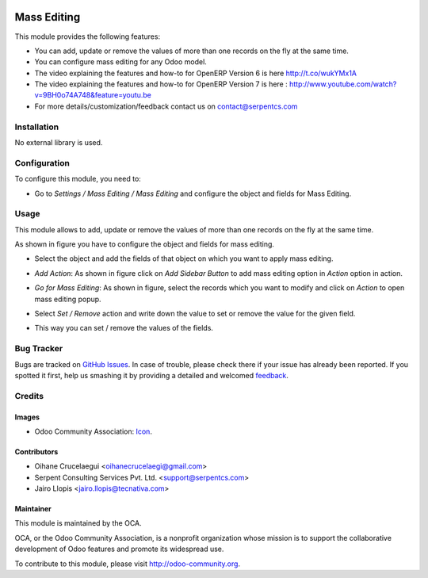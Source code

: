 .. image:: https://img.shields.io/badge/license-LGPLv3-blue.svg
   :target: https://www.gnu.org/licenses/lgpl.html
   :alt: License: LGPL-3

============
Mass Editing
============

This module provides the following features:

* You can add, update or remove the values of more than one records on the fly at the same time.

* You can configure mass editing for any Odoo model.

* The video explaining the features and how-to for OpenERP Version 6 is here http://t.co/wukYMx1A

* The video explaining the features and how-to for OpenERP Version 7 is here : http://www.youtube.com/watch?v=9BH0o74A748&feature=youtu.be

* For more details/customization/feedback contact us on contact@serpentcs.com

Installation
============

No external library is used.

Configuration
=============

To configure this module, you need to:

* Go to *Settings / Mass Editing / Mass Editing* and configure the object and fields for Mass Editing.

Usage
=====

This module allows to add, update or remove the values of more than one records on the fly at the same time.

.. image:: https://odoo-community.org/website/image/ir.attachment/5784_f2813bd/datas
   :alt: Try me on Runbot
   :target: https://runbot.odoo-community.org/runbot/149/9.0

As shown in figure you have to configure the object and fields for mass editing.

* Select the object and add the fields of that object on which you want to apply mass editing.

.. image:: /mass_editing_v11/static/description/mass_editing-1.png
   :width: 70%

* *Add Action*: As shown in figure click on *Add Sidebar Button* to add mass editing option in *Action* option in action.

.. image:: /mass_editing_v11/static/description/mass_editing-2.png
   :width: 70%

* *Go for Mass Editing*: As shown in figure, select the records which you want to modify and click on *Action* to open mass editing popup.

.. image:: /mass_editing_v11/static/description/mass_editing-3.png
   :width: 70%

* Select *Set / Remove* action and write down the value to set or remove the value for the given field.

.. image:: /mass_editing_v11/static/description/mass_editing-4.png
   :width: 70%

* This way you can set / remove the values of the fields.

.. image:: /mass_editing_v11/static/description/mass_editing-5.png
   :width: 70%

Bug Tracker
===========

Bugs are tracked on `GitHub Issues
<https://github.com/OCA/server-tools/issues>`_. In case of trouble, please
check there if your issue has already been reported. If you spotted it first,
help us smashing it by providing a detailed and welcomed `feedback
<https://github.com/OCA/
server-tools/issues/new?body=module:%20
server-tools%0Aversion:%20
9.0%0A%0A**Steps%20to%20reproduce**%0A-%20...%0A%0A**Current%20behavior**%0A%0A**Expected%20behavior**>`_.

Credits
=======

Images
------

* Odoo Community Association: `Icon <https://github.com/OCA/maintainer-tools/blob/master/template/module/static/description/icon.svg>`_.

Contributors
------------

* Oihane Crucelaegui <oihanecrucelaegi@gmail.com>
* Serpent Consulting Services Pvt. Ltd. <support@serpentcs.com>
* Jairo Llopis <jairo.llopis@tecnativa.com>

Maintainer
----------

.. image:: https://odoo-community.org/logo.png
   :alt: Odoo Community Association
   :target: http://odoo-community.org

This module is maintained by the OCA.

OCA, or the Odoo Community Association, is a nonprofit organization whose
mission is to support the collaborative development of Odoo features and
promote its widespread use.

To contribute to this module, please visit http://odoo-community.org.

